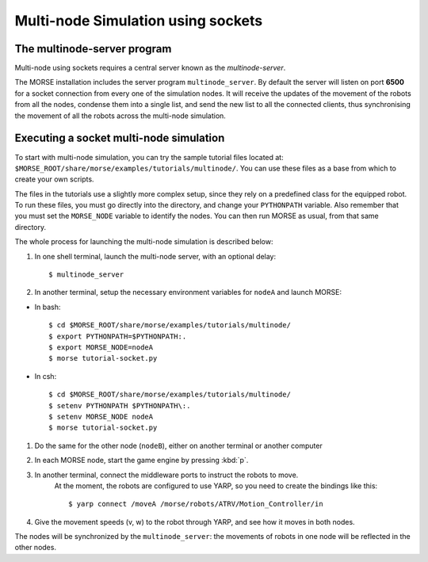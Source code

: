 Multi-node Simulation using sockets
===================================


The multinode-server program
----------------------------

Multi-node using sockets requires a central server known as the `multinode-server`.

The MORSE installation includes the server program ``multinode_server``.
By default the server will listen on port **6500** for a socket connection from every
one of the simulation nodes. It will receive the updates of the movement of the
robots from all the nodes, condense them into a single list, and send the new
list to all the connected clients, thus synchronising the movement of all the robots
across the multi-node simulation.


Executing a socket multi-node simulation
----------------------------------------

To start with multi-node simulation, you can try the sample tutorial files located at:
``$MORSE_ROOT/share/morse/examples/tutorials/multinode/``.
You can use these files as a base from which to create your own scripts.

The files in the tutorials use a slightly more complex setup, since they rely
on a predefined class for the equipped robot.
To run these files, you must go directly into the directory, and change your
``PYTHONPATH`` variable.
Also remember that you must set the ``MORSE_NODE`` variable to identify the nodes.
You can then run MORSE as usual, from that same directory.

The whole process for launching the multi-node simulation is described below:

#. In one shell terminal, launch the multi-node server, with an optional delay::

    $ multinode_server

#. In another terminal, setup the necessary environment variables for ``nodeA`` and launch MORSE:

- In bash::

	$ cd $MORSE_ROOT/share/morse/examples/tutorials/multinode/
	$ export PYTHONPATH=$PYTHONPATH:.
	$ export MORSE_NODE=nodeA
	$ morse tutorial-socket.py

- In csh::

	$ cd $MORSE_ROOT/share/morse/examples/tutorials/multinode/
	$ setenv PYTHONPATH $PYTHONPATH\:.
	$ setenv MORSE_NODE nodeA
	$ morse tutorial-socket.py

#. Do the same for the other node (``nodeB``), either on another terminal or another computer

#. In each MORSE node, start the game engine by pressing :kbd:`p`.

#. In another terminal, connect the middleware ports to instruct the robots to move.
    At the moment, the robots are configured to use YARP, so you need to create the bindings like this::

    $ yarp connect /moveA /morse/robots/ATRV/Motion_Controller/in

#. Give the movement speeds (v, w) to the robot through YARP, and see how it moves in both nodes.

The nodes will be synchronized by the ``multinode_server``: the movements of robots
in one node will be reflected in the other nodes.
